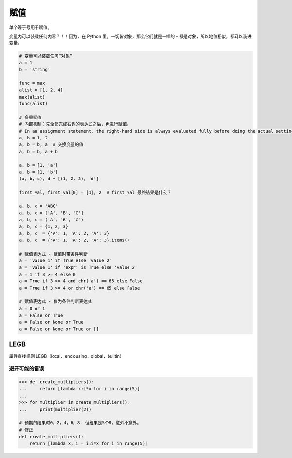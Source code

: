 赋值
====
单个等于号用于赋值。

变量内可以装载任何内容？！！因为，在 Python 里，一切皆对象，那么它们就是一样的 - 都是对象，所以地位相似，都可以装进变量。

.. code-block:: python

    # 变量可以装载任何“对象”
    a = 1
    b = 'string'

    func = max
    alist = [1, 2, 4]
    max(alist)
    func(alist)

    # 多重赋值
    # 内部机制：先全部完成右边的表达式之后，再进行赋值。
    # In an assignment statement, the right-hand side is always evaluated fully before doing the actual setting of variables.
    a, b = 1, 2
    a, b = b, a  # 交换变量的值
    a, b = b, a + b

    a, b = [1, 'a']
    a, b = [1, 'b']
    (a, b, c), d = [(1, 2, 3), 'd']

    first_val, first_val[0] = [1], 2  # first_val 最终结果是什么？

    a, b, c = 'ABC'
    a, b, c = ['A', 'B', 'C']
    a, b, c = ('A', 'B', 'C')
    a, b, c = {1, 2, 3}
    a, b, c  = {'A': 1, 'A': 2, 'A': 3}
    a, b, c  = {'A': 1, 'A': 2, 'A': 3}.items()

    # 赋值表达式 - 赋值时带条件判断
    a = 'value 1' if True else 'value 2'
    a = 'value 1' if 'expr' is True else 'value 2'
    a = 1 if 3 >= 4 else 0
    a = True if 3 >= 4 and chr('a') == 65 else False
    a = True if 3 >= 4 or chr('a') == 65 else False

    # 赋值表达式 - 值为条件判断表达式
    a = 0 or 1
    a = False or True
    a = False or None or True
    a = False or None or True or []


LEGB
----
属性查找规则 LEGB（local，enclousing，global，bulitin）


避开可能的错误
``````````````
.. code-block:: python

    >>> def create_multipliers():
    ...     return [lambda x:i*x for i in range(5)]
    ...
    >>> for multiplier in create_multipliers():
    ...     print(multiplier(2))

    # 预期的结果时0，2，4，6，8. 但结果是5个8，意外不意外。
    # 修正
    def create_multipliers():
        return [lambda x, i = i:i*x for i in range(5)]
